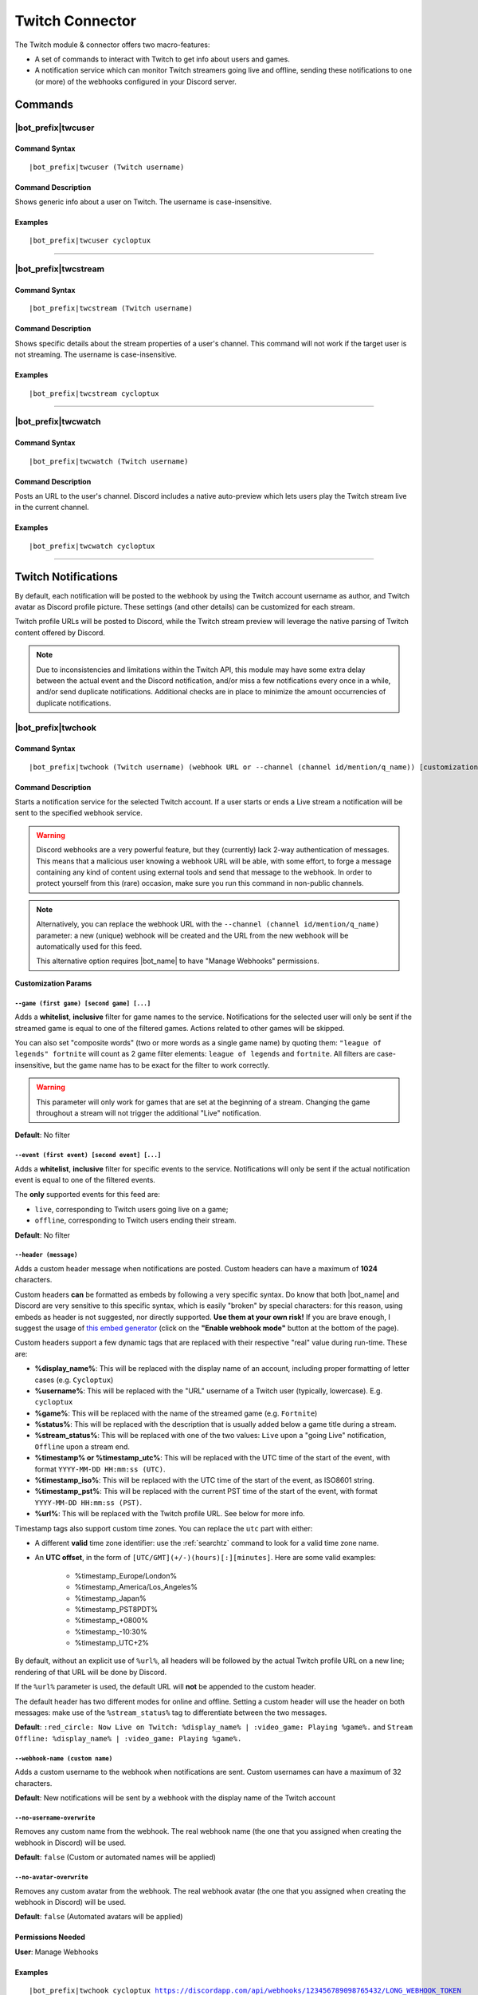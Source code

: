 ****************
Twitch Connector
****************

The Twitch module & connector offers two macro-features:

* A set of commands to interact with Twitch to get info about users and games.
* A notification service which can monitor Twitch streamers going live and offline, sending these notifications to one (or more) of the webhooks configured in your Discord server.

Commands
========

|bot_prefix|\ twcuser
---------------------

Command Syntax
^^^^^^^^^^^^^^
.. parsed-literal::

    |bot_prefix|\ twcuser (Twitch username)
    
Command Description
^^^^^^^^^^^^^^^^^^^
Shows generic info about a user on Twitch. The username is case-insensitive.
    
Examples
^^^^^^^^
.. parsed-literal::
    
    |bot_prefix|\ twcuser cycloptux
    
....

|bot_prefix|\ twcstream
-----------------------

Command Syntax
^^^^^^^^^^^^^^
.. parsed-literal::

    |bot_prefix|\ twcstream (Twitch username)
    
Command Description
^^^^^^^^^^^^^^^^^^^
Shows specific details about the stream properties of a user's channel. This command will not work if the target user is not streaming. The username is case-insensitive.
    
Examples
^^^^^^^^
.. parsed-literal::
    
    |bot_prefix|\ twcstream cycloptux
    
....

|bot_prefix|\ twcwatch
----------------------

Command Syntax
^^^^^^^^^^^^^^
.. parsed-literal::

    |bot_prefix|\ twcwatch (Twitch username)
    
Command Description
^^^^^^^^^^^^^^^^^^^
Posts an URL to the user's channel. Discord includes a native auto-preview which lets users play the Twitch stream live in the current channel.
    
Examples
^^^^^^^^
.. parsed-literal::
    
    |bot_prefix|\ twcwatch cycloptux
    
....

Twitch Notifications
====================

.. seealso::
    In order to better understand this module (and the rest of the connector modules), it's very important that you are familiar with Discord webhooks. For more details about this Discord feature, please take a look at `this official guide <https://support.discord.com/hc/en-us/articles/228383668-Intro-to-Webhooks>`_.

By default, each notification will be posted to the webhook by using the Twitch account username as author, and Twitch avatar as Discord profile picture. These settings (and other details) can be customized for each stream.

Twitch profile URLs will be posted to Discord, while the Twitch stream preview will leverage the native parsing of Twitch content offered by Discord.

.. note::
    Due to inconsistencies and limitations within the Twitch API, this module may have some extra delay between the actual event and the Discord notification, and/or miss a few notifications every once in a while, and/or send duplicate notifications. Additional checks are in place to minimize the amount occurrencies of duplicate notifications.
    
|bot_prefix|\ twchook
---------------------

Command Syntax
^^^^^^^^^^^^^^
.. parsed-literal::

    |bot_prefix|\ twchook (Twitch username) (webhook URL or --channel (channel id/mention/q_name)) [customization params]
    
Command Description
^^^^^^^^^^^^^^^^^^^
Starts a notification service for the selected Twitch account. If a user starts or ends a Live stream a notification will be sent to the specified webhook service.

.. warning::
    Discord webhooks are a very powerful feature, but they (currently) lack 2-way authentication of messages. This means that a malicious user knowing a webhook URL will be able, with some effort, to forge a message containing any kind of content using external tools and send that message to the webhook.
    In order to protect yourself from this (rare) occasion, make sure you run this command in non-public channels.
    
.. note::
    Alternatively, you can replace the webhook URL with the ``--channel (channel id/mention/q_name)`` parameter: a new (unique) webhook will be created and the URL from the new webhook will be automatically used for this feed.
    
    This alternative option requires |bot_name| to have "Manage Webhooks" permissions.

**Customization Params**

``--game (first game) [second game] [...]``
""""""""""""""""""""""""""""""""""""""""""""""

Adds a **whitelist**, **inclusive** filter for game names to the service. Notifications for the selected user will only be sent if the streamed game is equal to one of the filtered games. Actions related to other games will be skipped.

You can also set "composite words" (two or more words as a single game name) by quoting them: ``"league of legends" fortnite`` will count as 2 game filter elements: ``league of legends`` and ``fortnite``. All filters are case-insensitive, but the game name has to be exact for the filter to work correctly.

.. warning::
    This parameter will only work for games that are set at the beginning of a stream. Changing the game throughout a stream will not trigger the additional "Live" notification.

**Default**: No filter

``--event (first event) [second event] [...]``
""""""""""""""""""""""""""""""""""""""""""""""

Adds a **whitelist**, **inclusive** filter for specific events to the service. Notifications will only be sent if the actual notification event is equal to one of the filtered events.

The **only** supported events for this feed are:

* ``live``, corresponding to Twitch users going live on a game;
* ``offline``, corresponding to Twitch users ending their stream.

**Default**: No filter

``--header (message)``
""""""""""""""""""""""

Adds a custom header message when notifications are posted. Custom headers can have a maximum of **1024** characters.

Custom headers **can** be formatted as embeds by following a very specific syntax. Do know that both |bot_name| and Discord are very sensitive to this specific syntax, which is easily "broken" by special characters: for this reason, using embeds as header is not suggested, nor directly supported. **Use them at your own risk!** If you are brave enough, I suggest the usage of `this embed generator <https://leovoel.github.io/embed-visualizer/>`_ (click on the **"Enable webhook mode"** button at the bottom of the page).

Custom headers support a few dynamic tags that are replaced with their respective "real" value during run-time. These are:

* **%display\_name%**: This will be replaced with the display name of an account, including proper formatting of letter cases (e.g. ``Cycloptux``)
* **%username%**: This will be replaced with the "URL" username of a Twitch user (typically, lowercase). E.g. ``cycloptux``
* **%game%**: This will be replaced with the name of the streamed game (e.g. ``Fortnite``)
* **%status%**: This will be replaced with the description that is usually added below a game title during a stream.
* **%stream\_status%**: This will be replaced with one of the two values: ``Live`` upon a "going Live" notification, ``Offline`` upon a stream end.
* **%timestamp% or %timestamp\_utc%**: This will be replaced with the UTC time of the start of the event, with format ``YYYY-MM-DD HH:mm:ss (UTC)``.
* **%timestamp\_iso%**: This will be replaced with the UTC time of the start of the event, as ISO8601 string.
* **%timestamp\_pst%**: This will be replaced with the current PST time of the start of the event, with format ``YYYY-MM-DD HH:mm:ss (PST)``.
* **%url%**: This will be replaced with the Twitch profile URL. See below for more info.

Timestamp tags also support custom time zones. You can replace the ``utc`` part with either:

* A different **valid** time zone identifier: use the :ref:`searchtz` command to look for a valid time zone name.
* An **UTC offset**, in the form of ``[UTC/GMT](+/-)(hours)[:][minutes]``. Here are some valid examples:

    * %timestamp\_Europe/London%
    * %timestamp\_America/Los_Angeles%
    * %timestamp\_Japan%
    * %timestamp\_PST8PDT%
    * %timestamp\_+0800%
    * %timestamp\_-10:30%
    * %timestamp\_UTC+2%

By default, without an explicit use of ``%url%``, all headers will be followed by the actual Twitch profile URL on a new line; rendering of that URL will be done by Discord.

If the ``%url%`` parameter is used, the default URL will **not** be appended to the custom header.

The default header has two different modes for online and offline. Setting a custom header will use the header on both messages: make use of the ``%stream_status%`` tag to differentiate between the two messages.

**Default**: ``:red_circle: Now Live on Twitch: %display_name% | :video_game: Playing %game%.`` and ``Stream Offline: %display_name% | :video_game: Playing %game%.``

``--webhook-name (custom name)``
""""""""""""""""""""""""""""""""

Adds a custom username to the webhook when notifications are sent. Custom usernames can have a maximum of 32 characters.

**Default**: New notifications will be sent by a webhook with the display name of the Twitch account

``--no-username-overwrite``
"""""""""""""""""""""""""""

Removes any custom name from the webhook. The real webhook name (the one that you assigned when creating the webhook in Discord) will be used.

**Default**: ``false`` (Custom or automated names will be applied)

``--no-avatar-overwrite``
"""""""""""""""""""""""""

Removes any custom avatar from the webhook. The real webhook avatar (the one that you assigned when creating the webhook in Discord) will be used.

**Default**: ``false`` (Automated avatars will be applied)

Permissions Needed
^^^^^^^^^^^^^^^^^^
| **User**: Manage Webhooks

Examples
^^^^^^^^
.. parsed-literal::

    |bot_prefix|\ twchook cycloptux https://discordapp.com/api/webhooks/123456789098765432/LONG_WEBHOOK_TOKEN
    |bot_prefix|\ twchook cycloptux https://discordapp.com/api/webhooks/123456789098765432/LONG_WEBHOOK_TOKEN --header %user% is now %stream_status%! Game: %game%

....

|bot_prefix|\ twcehook
----------------------

Command Syntax
^^^^^^^^^^^^^^
.. parsed-literal::

    |bot_prefix|\ twcehook (Twitch username/stream index) [new customization params]

Command Description
^^^^^^^^^^^^^^^^^^^
**Replaces** all previously set customization params for the selected Twitch notification service with a new set of customization params. The stream index is the number shown with |bot_prefix|\ twclhook.

.. warning::
    Editing the webhook will not change the existing params, it will completely replace them. Take note of the existing params first, and use them in the command!

Permissions Needed
^^^^^^^^^^^^^^^^^^
| **User**: Manage Webhooks

....

|bot_prefix|\ twcrhook
----------------------

Command Syntax
^^^^^^^^^^^^^^
.. parsed-literal::

    |bot_prefix|\ twcrhook (Twitch username/stream index)

Command Description
^^^^^^^^^^^^^^^^^^^
Stops a previously set Twitch notification service and removes its link to the server webhook. The stream index is the number shown with |bot_prefix|\ twclhook.

Permissions Needed
^^^^^^^^^^^^^^^^^^
| **User**: Manage Webhooks

Examples
^^^^^^^^
.. parsed-literal::

    |bot_prefix|\ twcrhook cycloptux
    |bot_prefix|\ twcrhook 2

....

|bot_prefix|\ twclhook
----------------------
    
Command Description
^^^^^^^^^^^^^^^^^^^
Prints a list of all the Twitch notification services that are linked to webhooks in the current server.

